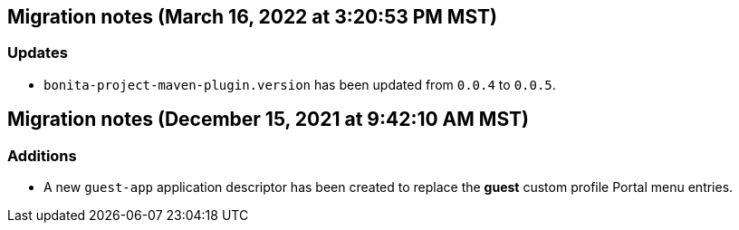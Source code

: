 == Migration notes (March 16, 2022 at 3:20:53 PM MST)

=== Updates

* `bonita-project-maven-plugin.version` has been updated from `0.0.4` to `0.0.5`.

== Migration notes (December 15, 2021 at 9:42:10 AM MST)

=== Additions

* A new `guest-app` application descriptor has been created to replace the *guest* custom profile Portal menu entries.

